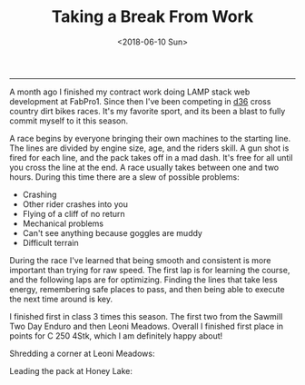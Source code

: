 #+TITLE: Taking a Break From Work
#+DATE: <2018-06-10 Sun>
--------------------------------------------------------------------------------

A month ago I finished my contract work doing LAMP stack web
development at FabPro1.  Since then I've been competing in [[http://ama-d36.org][d36]] cross
country dirt bikes races.  It's my favorite sport, and its been a
blast to fully commit myself to it this season.

A race begins by everyone bringing their own machines to the starting
line. The lines are divided by engine size, age, and the riders skill.
A gun shot is fired for each line, and the pack takes off in a mad
dash. It's free for all until you cross the line at the end. A race
usually takes between one and two hours.  During this time there are a
slew of possible problems:

+ Crashing
+ Other rider crashes into you
+ Flying of a cliff of no return
+ Mechanical problems
+ Can't see anything because goggles are muddy
+ Difficult terrain

During the race I've learned that being smooth and consistent is more
important than trying for raw speed. The first lap is for learning the
course, and the following laps are for optimizing. Finding the lines
that take less energy, remembering safe places to pass, and then being
able to execute the next time around is key.

I finished first in class 3 times this season. The first two from the
Sawmill Two Day Enduro and then Leoni Meadows.  Overall I finished
first place in points for C 250 4Stk, which I am definitely happy
about!

Shredding a corner at Leoni Meadows:
[[file:../../images/leoni-meadows.jpg]]

Leading the pack at Honey Lake:
[[file:../../images/honey-lake.jpg]]

 #+BEGIN_EXPORT html
 <script>
 const postNum = 1;
 </script>
 #+END_EXPORT
